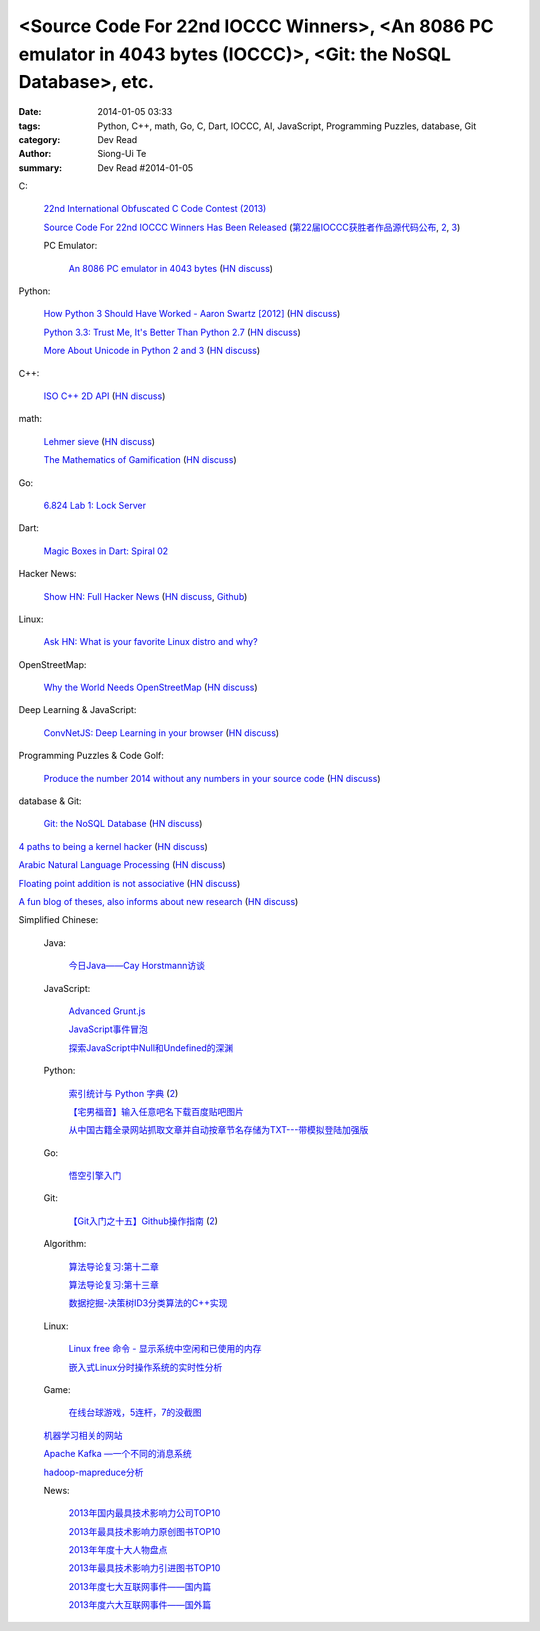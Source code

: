 <Source Code For 22nd IOCCC Winners>, <An 8086 PC emulator in 4043 bytes (IOCCC)>, <Git: the NoSQL Database>, etc.
##################################################################################################################

:date: 2014-01-05 03:33
:tags: Python, C++, math, Go, C, Dart, IOCCC, AI, JavaScript, Programming Puzzles, database, Git
:category: Dev Read
:author: Siong-Ui Te
:summary: Dev Read #2014-01-05


C:

  `22nd International Obfuscated C Code Contest (2013) <http://ioccc.org/years.html#2013>`_

  `Source Code For 22nd IOCCC Winners Has Been Released <http://developers.slashdot.org/story/14/01/04/2123236/source-code-for-22nd-ioccc-winners-has-been-released>`_
  (`第22届IOCCC获胜者作品源代码公布 <http://www.solidot.org/story?sid=37904>`__,
  `2 <http://www.linuxeden.com/html/news/20140105/147190.html>`__,
  `3 <http://www.oschina.net/news/47524/22th-ioccc-source-code-opened>`__)

  PC Emulator:

    `An 8086 PC emulator in 4043 bytes <http://ioccc.org/2013/cable3/hint.html>`_
    (`HN discuss <https://news.ycombinator.com/item?id=7012385>`__)

Python:

  `How Python 3 Should Have Worked - Aaron Swartz [2012] <http://www.aaronsw.com/weblog/python3>`_
  (`HN discuss <https://news.ycombinator.com/item?id=7012239>`__)

  `Python 3.3: Trust Me, It's Better Than Python 2.7 <https://speakerdeck.com/pyconslides/python-3-dot-3-trust-me-its-better-than-python-2-dot-7-by-dr-brett-cannon>`_
  (`HN discuss <https://news.ycombinator.com/item?id=7013438>`__)

  `More About Unicode in Python 2 and 3 <http://lucumr.pocoo.org/2014/1/5/unicode-in-2-and-3/>`_
  (`HN discuss <https://news.ycombinator.com/item?id=7015438>`__)

C++:

  `ISO C++ 2D API <http://tirania.org/blog/archive/2014/Jan-04.html>`_
  (`HN discuss <https://news.ycombinator.com/item?id=7012329>`__)

math:

  `Lehmer sieve <http://en.wikipedia.org/wiki/Lehmer_sieve>`_
  (`HN discuss <https://news.ycombinator.com/item?id=7011421>`__)

  `The Mathematics of Gamification <http://engineering.foursquare.com/2014/01/03/the-mathematics-of-gamification/>`_
  (`HN discuss <https://news.ycombinator.com/item?id=7012185>`__)

Go:

  `6.824 Lab 1: Lock Server <http://pdos.csail.mit.edu/6.824/labs/lab-1.html>`_

Dart:

  `Magic Boxes in Dart: Spiral 02 <http://goo.gl/7Gq6ER>`_

Hacker News:

  `Show HN: Full Hacker News <http://www.fullhn.com/>`_
  (`HN discuss <https://news.ycombinator.com/item?id=7015275>`__,
  `Github <https://github.com/mauricesvay/FullHackerNews>`__)

Linux:

  `Ask HN: What is your favorite Linux distro and why? <https://news.ycombinator.com/item?id=7015251>`_

OpenStreetMap:

  `Why the World Needs OpenStreetMap <http://blog.emacsen.net/blog/2014/01/04/why-the-world-needs-openstreetmap/>`_
  (`HN discuss <https://news.ycombinator.com/item?id=7015294>`__)

Deep Learning & JavaScript:

  `ConvNetJS: Deep Learning in your browser <http://cs.stanford.edu/people/karpathy/convnetjs/>`_
  (`HN discuss <https://news.ycombinator.com/item?id=7015177>`__)

Programming Puzzles & Code Golf:

  `Produce the number 2014 without any numbers in your source code <http://codegolf.stackexchange.com/questions/17005/produce-the-number-2014-without-any-numbers-in-your-source-code>`_
  (`HN discuss <https://news.ycombinator.com/item?id=7015719>`__)

database & Git:

  `Git: the NoSQL Database <https://speakerdeck.com/bkeepers/git-the-nosql-database>`_
  (`HN discuss <https://news.ycombinator.com/item?id=7015746>`__)


`4 paths to being a kernel hacker <http://jvns.ca/blog/2014/01/04/4-paths-to-being-a-kernel-hacker/>`_
(`HN discuss <https://news.ycombinator.com/item?id=7014435>`__)

`Arabic Natural Language Processing <http://nlp.stanford.edu/projects/arabic.shtml>`_
(`HN discuss <https://news.ycombinator.com/item?id=7014864>`__)

`Floating point addition is not associative <http://chrisvest.name/floating-point-addition-is-not-associative.html>`_
(`HN discuss <https://news.ycombinator.com/item?id=7015573>`__)

`A fun blog of theses, also informs about new research <http://lolmythesis.com/>`_
(`HN discuss <https://news.ycombinator.com/item?id=7015925>`__)


Simplified Chinese:

  Java:

    `今日Java——Cay Horstmann访谈 <http://www.infoq.com/cn/articles/java_cay_horstmann>`_

  JavaScript:

    `Advanced Grunt.js <http://www.infoq.com/cn/presentations/advanced-gruntjs>`_

    `JavaScript事件冒泡 <http://my.oschina.net/chape/blog/190198>`_

    `探索JavaScript中Null和Undefined的深渊 <http://www.cnblogs.com/yanhaijing/p/3505291.html>`_

  Python:

    `索引统计与 Python 字典 <http://blog.bitfoc.us/?p=517>`_
    (`2 <http://my.oschina.net/leejun2005/blog/190213>`__)

    `【宅男福音】输入任意吧名下载百度贴吧图片 <http://www.oschina.net/code/snippet_1243392_27757>`_

    `从中国古籍全录网站抓取文章并自动按章节名存储为TXT---带模拟登陆加强版 <http://www.oschina.net/code/snippet_236734_27754>`_

  Go:

    `悟空引擎入门 <http://blog.go-china.org/06-wukong>`_

  Git:

    `【Git入门之十五】Github操作指南 <http://blog.csdn.net/jackystudio/article/details/12374633>`_
    (`2 <http://my.oschina.net/xiaoxiao23/blog/190530>`__)

  Algorithm:

    `算法导论复习:第十二章 <http://my.oschina.net/voler/blog/190506>`_

    `算法导论复习:第十三章 <http://my.oschina.net/voler/blog/190557>`_

    `数据挖掘-决策树ID3分类算法的C++实现 <http://my.oschina.net/u/347414/blog/190538>`_

  Linux:

    `Linux free 命令 - 显示系统中空闲和已使用的内存 <http://linux.cn/thread/12166/1/1/>`_

    `嵌入式Linux分时操作系统的实时性分析 <http://www.linuxeden.com/html/develop/20140105/147196.html>`_

  Game:

    `在线台球游戏，5连杆，7的没截图 <http://www.oschina.net/code/snippet_1416472_27753>`_

  `机器学习相关的网站 <http://www.oschina.net/question/1434279_140102>`_

  `Apache Kafka —一个不同的消息系统 <http://www.infoq.com/cn/news/2014/01/apache-afka-messaging-system>`_

  `hadoop-mapreduce分析 <http://my.oschina.net/winHerson/blog/190563>`_

  News:

    `2013年国内最具技术影响力公司TOP10 <http://www.csdn.net/article/2014-01-05/2818021>`_

    `2013年最具技术影响力原创图书TOP10 <http://www.csdn.net/article/2014-01-05/2818019>`_

    `2013年年度十大人物盘点 <http://www.csdn.net/article/2013-12-31/2817981>`_

    `2013年最具技术影响力引进图书TOP10 <http://www.csdn.net/article/2014-01-05/2818020>`_

    `2013年度七大互联网事件——国内篇 <http://www.csdn.net/article/2013-12-30/2817963>`_

    `2013年度六大互联网事件——国外篇 <http://www.csdn.net/article/2013-12-30/2817958>`_
